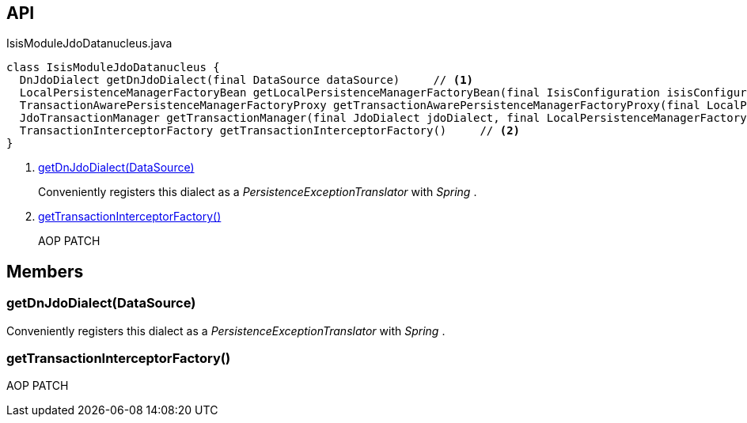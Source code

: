 :Notice: Licensed to the Apache Software Foundation (ASF) under one or more contributor license agreements. See the NOTICE file distributed with this work for additional information regarding copyright ownership. The ASF licenses this file to you under the Apache License, Version 2.0 (the "License"); you may not use this file except in compliance with the License. You may obtain a copy of the License at. http://www.apache.org/licenses/LICENSE-2.0 . Unless required by applicable law or agreed to in writing, software distributed under the License is distributed on an "AS IS" BASIS, WITHOUT WARRANTIES OR  CONDITIONS OF ANY KIND, either express or implied. See the License for the specific language governing permissions and limitations under the License.

== API

[source,java]
.IsisModuleJdoDatanucleus.java
----
class IsisModuleJdoDatanucleus {
  DnJdoDialect getDnJdoDialect(final DataSource dataSource)     // <.>
  LocalPersistenceManagerFactoryBean getLocalPersistenceManagerFactoryBean(final IsisConfiguration isisConfiguration, final DataSource dataSource, final MetaModelContext metaModelContext, final EventBusService eventBusService, final Provider<EntityChangeTracker> entityChangeTrackerProvider, final DnSettings dnSettings)
  TransactionAwarePersistenceManagerFactoryProxy getTransactionAwarePersistenceManagerFactoryProxy(final LocalPersistenceManagerFactoryBean localPmfBean)
  JdoTransactionManager getTransactionManager(final JdoDialect jdoDialect, final LocalPersistenceManagerFactoryBean localPmfBean)
  TransactionInterceptorFactory getTransactionInterceptorFactory()     // <.>
}
----

<.> xref:#getDnJdoDialect__DataSource[getDnJdoDialect(DataSource)]
+
--
Conveniently registers this dialect as a _PersistenceExceptionTranslator_ with _Spring_ .
--
<.> xref:#getTransactionInterceptorFactory__[getTransactionInterceptorFactory()]
+
--
AOP PATCH
--

== Members

[#getDnJdoDialect__DataSource]
=== getDnJdoDialect(DataSource)

Conveniently registers this dialect as a _PersistenceExceptionTranslator_ with _Spring_ .

[#getTransactionInterceptorFactory__]
=== getTransactionInterceptorFactory()

AOP PATCH
